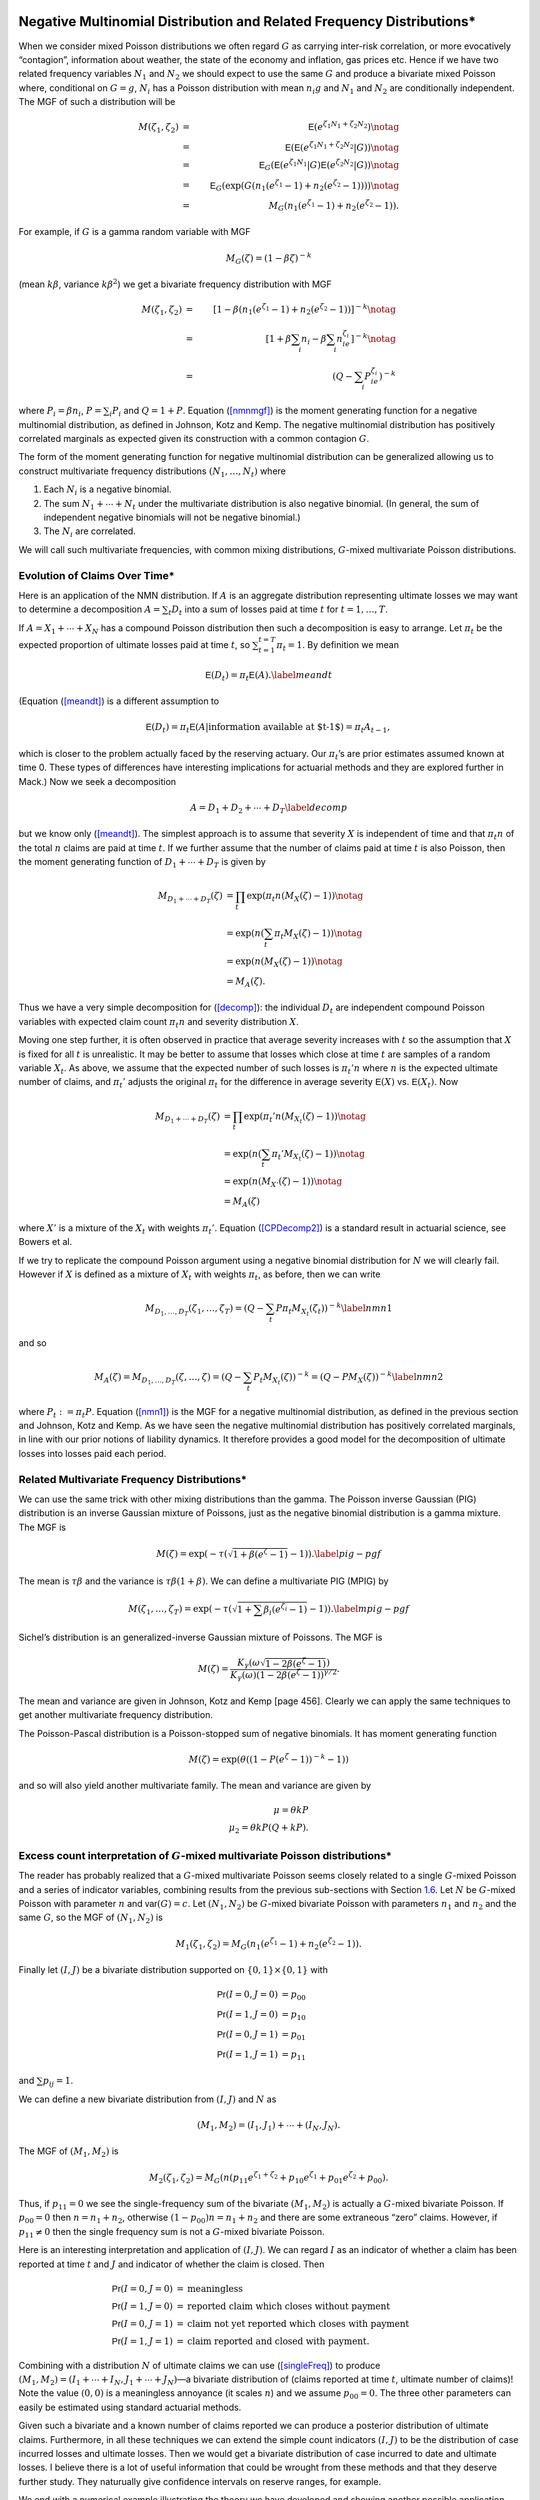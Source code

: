Negative Multinomial Distribution and Related Frequency Distributions\*
-----------------------------------------------------------------------

When we consider mixed Poisson distributions we often regard :math:`G`
as carrying inter-risk correlation, or more evocatively “contagion”,
information about weather, the state of the economy and inflation, gas
prices etc. Hence if we have two related frequency variables :math:`N_1`
and :math:`N_2` we should expect to use the same :math:`G` and produce a
bivariate mixed Poisson where, conditional on :math:`G=g`, :math:`N_i`
has a Poisson distribution with mean :math:`n_i g` and :math:`N_1` and
:math:`N_2` are conditionally independent. The MGF of such a
distribution will be

.. math::

   M(\zeta_1,\zeta_2)&=& \mathsf{E}(e^{\zeta_1N_1+\zeta_2N_2}) \notag \\
   &=& \mathsf{E}(\mathsf{E}(e^{\zeta_1N_1+\zeta_2N_2}|G ) ) \notag \\
   &=& \mathsf{E}_G(\mathsf{E}(e^{\zeta_1N_1}|G ) \mathsf{E}(e^{\zeta_2N_2}|G ) ) \notag \\
   &=& \mathsf{E}_G(\exp(G(n_1(e^{\zeta_1}-1)+n_2(e^{\zeta_2}-1)))) \notag \\
   &=& M_G(n_1(e^{\zeta_1}-1) +  n_2(e^{\zeta_2}-1)).

For example, if :math:`G` is a gamma random variable with MGF

.. math:: M_G(\zeta) = (1-\beta \zeta)^{-k}

(mean :math:`k\beta`, variance :math:`k\beta^2`) we get a bivariate
frequency distribution with MGF

.. math::

   M(\zeta_1,\zeta_2) &=& [1- \beta(n_1(e^{\zeta_1}-1) +
     n_2(e^{\zeta_2}-1))]^{-k} \notag \\
   &=&[1+\beta \sum_i n_i -\beta \sum_i n_ie^{\zeta_i}]^{-k}  \notag \\
   &=&(Q -\sum_i P_ie^{\zeta_i})^{-k}

where :math:`P_i=\beta n_i`, :math:`P=\sum_i P_i` and :math:`Q=1+P`.
Equation (`[nmnmgf] <#nmnmgf>`__) is the moment generating function for
a negative multinomial distribution, as defined in Johnson, Kotz and
Kemp. The negative multinomial distribution
has positively correlated marginals as expected given its construction
with a common contagion :math:`G`.

The form of the moment generating function for negative multinomial
distribution can be generalized allowing us to construct multivariate
frequency distributions :math:`(N_1,\dots,N_t)` where

#. Each :math:`N_i` is a negative binomial.

#. The sum :math:`N_1+\cdots + N_t` under the multivariate distribution
   is also negative binomial. (In general, the sum of independent
   negative binomials will not be negative binomial.)

#. The :math:`N_i` are correlated.

We will call such multivariate frequencies, with common mixing
distributions, :math:`G`-mixed multivariate Poisson distributions.

Evolution of Claims Over Time\*
~~~~~~~~~~~~~~~~~~~~~~~~~~~~~~~

Here is an application of the NMN distribution. If :math:`A` is an
aggregate distribution representing ultimate losses we may want to
determine a decomposition :math:`A=\sum_t D_t` into a sum of losses paid
at time :math:`t` for :math:`t=1,\dots,T`.

If :math:`A=X_1+\cdots +X_N` has a compound Poisson distribution then
such a decomposition is easy to arrange. Let :math:`\pi_t` be the
expected proportion of ultimate losses paid at time :math:`t`, so
:math:`\sum_{t=1}^{t=T} \pi_t=1`. By definition we mean

.. math:: \mathsf{E}(D_t) = \pi_t \mathsf{E}(A).\label{meandt}

(Equation (`[meandt] <#meandt>`__) is a different assumption to

.. math::

   \mathsf{E}(D_{t})=\pi_t\mathsf{E}(A|\text{information available at $t-1$})=\pi_t
   A_{t-1},

which is closer to the problem actually faced by the reserving actuary.
Our :math:`\pi_t`\ ’s are prior estimates assumed known at time 0. These
types of differences have interesting implications for actuarial methods
and they are explored further in Mack.) Now we
seek a decomposition

.. math:: A=D_1+D_2+\cdots+D_T\label{decomp}

but we know only (`[meandt] <#meandt>`__). The simplest approach is to
assume that severity :math:`X` is independent of time and that
:math:`\pi_t n` of the total :math:`n` claims are paid at time
:math:`t`. If we further assume that the number of claims paid at time
:math:`t` is also Poisson, then the moment generating function of
:math:`D_1+\cdots+D_T` is given by

.. math::

   M_{D_1+\cdots+D_T}(\zeta) &= \prod_t \exp( \pi_t n(M_X(\zeta)-1)) \notag \\
   & = \exp(n(\sum_t \pi_t M_X(\zeta)-1)) \notag \\
   &= \exp(n(M_X(\zeta)-1)) \notag \\
   & = M_A(\zeta).

Thus we have a very simple decomposition for (`[decomp] <#decomp>`__):
the individual :math:`D_t` are independent compound Poisson variables
with expected claim count :math:`\pi_t n` and severity distribution
:math:`X`.

Moving one step further, it is often observed in practice that average
severity increases with :math:`t` so the assumption that :math:`X` is
fixed for all :math:`t` is unrealistic. It may be better to assume that
losses which close at time :math:`t` are samples of a random variable
:math:`X_t`. As above, we assume that the expected number of such losses
is :math:`\pi_t' n` where :math:`n` is the expected ultimate number of
claims, and :math:`\pi_t'` adjusts the original :math:`\pi_t` for the
difference in average severity :math:`\mathsf{E}(X)` vs. :math:`\mathsf{E}(X_t)`. Now

.. math::

   M_{D_1+\cdots+D_T}(\zeta) &= \prod_t \exp( \pi_t' n(M_{X_t}(\zeta)-1)) \notag \\
   & = \exp(n(\sum_t \pi_t' M_{X_t}(\zeta)-1)) \notag \\
   &= \exp(n(M_{X'}(\zeta)-1)) \notag \\
   & = M_A(\zeta)

where :math:`X'` is a mixture of the :math:`X_t` with weights
:math:`\pi_t'`. Equation (`[CPDecomp2] <#CPDecomp2>`__) is a standard
result in actuarial science, see Bowers et al.

If we try to replicate the compound Poisson argument using a negative
binomial distribution for :math:`N` we will clearly fail. However if
:math:`X` is defined as a mixture of :math:`X_t` with weights
:math:`\pi_t`, as before, then we can write

.. math::

   M_{D_1,\dots,D_T}(\zeta_1,\dots,\zeta_T)
   = (Q-\sum_t P\pi_t M_{X_t}(\zeta_t))^{-k}\label{nmn1}

and so

.. math::

   M_A(\zeta) =M_{D_1,\dots,D_T}(\zeta,\dots,\zeta)
   = (Q-\sum_t P_t M_{X_t}(\zeta))^{-k}=(Q-PM_X(\zeta))^{-k}
   \label{nmn2}

where :math:`P_t:=\pi_t P`. Equation (`[nmn1] <#nmn1>`__) is the MGF for
a negative multinomial distribution, as defined in the previous section
and Johnson, Kotz and Kemp. As we have seen
the negative multinomial distribution has positively correlated
marginals, in line with our prior notions of liability dynamics. It
therefore provides a good model for the decomposition of ultimate losses
into losses paid each period.

Related Multivariate Frequency Distributions\*
~~~~~~~~~~~~~~~~~~~~~~~~~~~~~~~~~~~~~~~~~~~~~~

We can use the same trick with other mixing distributions than the
gamma. The Poisson inverse Gaussian (PIG) distribution is an inverse
Gaussian mixture of Poissons, just as the negative binomial distribution
is a gamma mixture. The MGF is

.. math:: M(\zeta) = \exp(-\tau (\sqrt{1+\beta(e^{\zeta}-1)}-1)). \label{pig-pgf}

The mean is :math:`\tau\beta` and the variance is
:math:`\tau\beta(1+\beta)`. We can define a multivariate PIG (MPIG) by

.. math::

   M(\zeta_1,\dots,\zeta_T) =
   \exp(-\tau (\sqrt{1+\sum\beta_i(e^{\zeta_i}-1)}-1)). \label{mpig-pgf}

Sichel’s distribution is an generalized-inverse Gaussian mixture of
Poissons. The MGF is

.. math::

   M(\zeta) = \frac{K_{\gamma}(\omega\sqrt{1-2\beta(e^{\zeta}-1)})}{
   K_{\gamma}(\omega)(1-2\beta(e^{\zeta}-1))^{\gamma/2}}.

The mean and variance are given in Johnson, Kotz and Kemp
[page 456]. Clearly we can apply the same techniques to get another
multivariate frequency distribution.

The Poisson-Pascal distribution is a Poisson-stopped sum of negative
binomials. It has moment generating function

.. math:: M(\zeta) = \exp(\theta ((1-P(e^{\zeta}-1))^{-k}-1))

and so will also yield another multivariate family. The mean and
variance are given by

.. math::

     \mu = \theta kP \\
     \mu_2 = \theta kP(Q+kP).

.. _multiFreq:

Excess count interpretation of :math:`G`-mixed multivariate Poisson distributions\*
~~~~~~~~~~~~~~~~~~~~~~~~~~~~~~~~~~~~~~~~~~~~~~~~~~~~~~~~~~~~~~~~~~~~~~~~~~~~~~~~~~~

The reader has probably realized that a :math:`G`-mixed multivariate
Poisson seems closely related to a single :math:`G`-mixed Poisson and a
series of indicator variables, combining results from the previous
sub-sections with Section `1.6 <#excessCounts>`__. Let :math:`N` be
:math:`G`-mixed Poisson with parameter :math:`n` and :math:`\mathsf{var}(G)=c`.
Let :math:`(N_1,N_2)` be :math:`G`-mixed bivariate Poisson with
parameters :math:`n_1` and :math:`n_2` and the same :math:`G`, so the
MGF of :math:`(N_1,N_2)` is

.. math::

   M_1(\zeta_1,\zeta_2)=M_G(n_1(e^{\zeta_1}-1)+n_2(e^{\zeta_2}-1)).

Finally let :math:`(I,J)` be a bivariate distribution supported on
:math:`\{0,1\}\times\{0,1\}` with

.. math::

   \mathsf{Pr}(I=0,J=0) &= p_{00} \\
   \mathsf{Pr}(I=1,J=0) &= p_{10} \\
   \mathsf{Pr}(I=0,J=1) &= p_{01} \\
   \mathsf{Pr}(I=1,J=1) &= p_{11}

and :math:`\sum p_{ij}=1`.

We can define a new bivariate distribution from :math:`(I,J)` and
:math:`N` as

.. math::

   (M_1,M_2)=(I_1,J_1)+\cdots +(I_N,J_N).

The MGF of :math:`(M_1,M_2)` is

.. math::

   M_2(\zeta_1,\zeta_2)=M_G(n(p_{11}e^{\zeta_1+\zeta_2} +
   p_{10}e^{\zeta_1} + p_{01}e^{\zeta_2} + p_{00}).

Thus, if :math:`p_{11}=0` we see the single-frequency sum of the
bivariate :math:`(M_1,M_2)` is actually a :math:`G`-mixed bivariate
Poisson. If :math:`p_{00}=0` then :math:`n=n_1+n_2`, otherwise
:math:`(1-p_{00})n=n_1+n_2` and there are some extraneous “zero” claims.
However, if :math:`p_{11}\not=0` then the single frequency sum is not a
:math:`G`-mixed bivariate Poisson.

Here is an interesting interpretation and application of :math:`(I,J)`.
We can regard :math:`I` as an indicator of whether a claim has been
reported at time :math:`t` and :math:`J` and indicator of whether the
claim is closed. Then

.. math::

   \mathsf{Pr}(I=0,J=0) &=\text{meaningless} \\
   \mathsf{Pr}(I=1,J=0) &=\text{reported claim which closes without payment} \\
   \mathsf{Pr}(I=0,J=1) &=\text{claim not yet reported which closes with payment} \\
   \mathsf{Pr}(I=1,J=1) &=\text{claim reported and closed with payment}.

Combining with a distribution :math:`N` of ultimate claims we can use
(`[singleFreq] <#singleFreq>`__) to produce
:math:`(M_1,M_2)=(I_1+\cdots+I_N,J_1+\cdots+J_N)`—a bivariate
distribution of (claims reported at time :math:`t`, ultimate number of
claims)! Note the value :math:`(0,0)` is a meaningless annoyance (it
scales :math:`n`) and we assume :math:`p_{00}=0`. The three other
parameters can easily be estimated using standard actuarial methods.

Given such a bivariate and a known number of claims reported we can
produce a posterior distribution of ultimate claims. Furthermore, in all
these techniques we can extend the simple count indicators :math:`(I,J)`
to be the distribution of case incurred losses and ultimate losses. Then
we would get a bivariate distribution of case incurred to date and
ultimate losses. I believe there is a lot of useful information that
could be wrought from these methods and that they deserve further study.
They naturually give confidence intervals on reserve ranges, for
example.

We end with a numerical example illustrating the theory we have
developed and showing another possible application. Rather than
interpreting :math:`p_{ij}` as reported and ultimate claims we could
interpret them as claims from line A and line B, where there is some
expectation these claim would be correlated. For example A could be auto
liability and B workers compensation for a trucking insured. Let
:math:`c=0.02` be the common contagion and :math:`n=250`. Then let

.. math::

   \mathsf{Pr}(I=0,J=0) &= 0 \\
   \mathsf{Pr}(I=1,J=0) &= 0.45 \\
   \mathsf{Pr}(I=0,J=1) &= 0.05 \\
   \mathsf{Pr}(I=1,J=1) &= 0.50.

We interpret :math:`I` as indicating a workers compensation claim and
:math:`J` as indicating an auto liability claim. The distribution says
that when there is an auto liability claim (:math:`J=1`) there is almost
always an injury to the driver, resulting in a workers compensation
claim (:math:`I=1`). However, there are many situations where the driver
is injured but there is no liability claim—such as back injuries.
Overall we expect :math:`250(0.45+0.50)=237.5` workers compensation
claims and :math:`250(0.05+0.5)=137.5` auto liability claims and 250
occurrences.

We will consider the single-frequency bivariate distribution and the
negative multinomial. We have seen that the negative multinomial
distribution will be slightly different because :math:`p_{11}\not=0`.
The appropriate parameters are :math:`n_1=250(p_{10}+p_{11})=237.5` and
:math:`n_1=250(p_{01}+p_{11})=137.5`. Figure `1.1 <#fig:NMNContours>`__
shows the negative multinomial bivariate (top plot) and the
single-frequency bivariate aggregate of :math:`(I,J)` (bottom plot).
Because of the correlation between :math:`I` and :math:`J`,
:math:`p_{11}=0.5`, the lower plot shows more correlation in aggregates
and the conditional distributions have less dispersion. Figure
`1.2 <#fig:NMNMarginals>`__ shows the two marginal distributions, which
are negative binomial :math:`c=0.02` and mean 237.5 and 137.5
respectively, the sum of these two variables assuming they are
independent (labelled “independent sum”), the sum assuming the negative
multinomial joint distribution (“NMN Sum”) which is identical to a
negative binomial with :math:`c=0.02` and mean :math:`350=237.5+137.5`,
the total number of claims from both lines, and finally, the sum with
dependent :math:`(I,J)` (“bivariate sum”). The last sum is not the same
as the negative binomial sum; it has a different MGF.

Figure `1.2 <#fig:NMNMarginals>`__ also shows the difference between the
sum of two independent negative binomials with means :math:`n_1` and
:math:`n_2` and contagion :math:`c` and a negative binomial with mean
:math:`n_1+n_2` and contagion :math:`c`. The difference is clearly very
material in the tails and is an object lesson to modelers who subdivide
their book into homogeneous parts but then add up those parts assuming
independence. Such an approach is *wrong* and must be avoided.

As the contagion :math:`c` increases the effects of :math:`G`-mixing
dominate and the difference between the two bivariate distributions
decreases, and conversely as :math:`c` decreases to zero the effect is
magnified. The value :math:`c=0.02` was selected to balance these two
effects.

.. figure:: C:/SteveBase/papers/CAS_WP/FinalICExhibits/NMNvsOtherFreqContours.pdf
   :alt: Comparison of negative multinomial (top) and single frequency
   bivariate claim count (bottom) bivariate distributions.
   :name: fig:NMNContours

   Comparison of negative multinomial (top) and single frequency
   bivariate claim count (bottom) bivariate distributions.

.. figure:: C:/SteveBase/papers/CAS_WP/FinalICExhibits/NMNvsOtherFreqMarginals.pdf
   :alt: Comparison of negative multinomial and single frequency
   bivariate claim count marginal and total distributions.
   :name: fig:NMNMarginals

   Comparison of negative multinomial and single frequency bivariate
   claim count marginal and total distributions.




Correlated Aggregate Distributions
----------------------------------

Here we extend some of the ideas in Section `1.7.3 <#multiFreq>`__ from
plain frequency distributions to aggregate distributions. Begin with
bivariate aggregate distributions. There are two different situations
which commonly arise. First we could model a bivariate severity
distribution and a univariate count distribution:

.. math:: (A,B)=(X_1,Y_1)+\cdots+(X_N, Y_N).

Equation (`[modelone] <#modelone>`__) arises naturally as the
distribution of losses and allocated expense, ceded and retained losses,
reported and ultimate claims, and in many other situations. Secondly we
could model

.. math:: (A,B)=(X_1+\cdots+X_M, Y_1+\cdots+Y_N)

where :math:`X_i` and :math:`Y_j` are independent severities and
:math:`(M,N)` is a bivariate frequency distribution.
(`[modeltwo] <#modeltwo>`__) could be used to model losses in a clash
policy.

We will use the following notation. :math:`A=X_1+\cdots+X_M` and
:math:`B=Y_1+\cdots+Y_N` are two aggregate distributions, with
:math:`X_i` iid and :math:`Y_j` iid, but neither :math:`X` and :math:`Y`
nor :math:`M` and :math:`N` necessarily independent. Let :math:`\mathsf{E}(X)=x`
and :math:`\mathsf{E}(Y)=y`, :math:`\mathsf{var}(X)=v_x` and :math:`\mathsf{var}(Y)=v_y`. Let
:math:`\mathsf{E}(M)=m`, :math:`\mathsf{E}(N)=n`, :math:`c` be the contagion of
:math:`M` and :math:`d` that of :math:`N`. Hence :math:`\mathsf{var}(M)=m(1+cm)`
and :math:`\mathsf{var}(N)=n(1+dn)`.

Will now calculate the correlation coefficient between :math:`A` and
:math:`B` in four situations.

Correlated Severities, Single Frequency
~~~~~~~~~~~~~~~~~~~~~~~~~~~~~~~~~~~~~~~

Assume that the bivariate severity distribution :math:`(X,Y)` has moment
generating function :math:`M_{(X,Y)}(\zeta,\tau)`. Also assume that the
claim count distribution :math:`N` is a :math:`G`-mixed Poisson. Then,
just as for univariate aggregate distributions, the MGF of the bivariate
aggregate :math:`(A,B)` is

.. math:: M_{(A,B)}(\zeta,\tau)= M_G( n(M_{(X,Y)}(\zeta,\tau)-1)).\label{bivMGF}

Therefore, since :math:`\mathsf{E}(G)=1` and :math:`\mathsf{E}(G^2)=1+c`,

.. math::

   E(AB) &=& \frac{\partial^2
     M_{(A,B)}}{\partial\zeta\partial\tau}\Big\vert_{(0,0)} \notag \\
   &=& M_G''(0)n^2\frac{\partial M_{(X,Y)}}{\partial\zeta}
   \frac{\partial M_{(X,Y)}}{\partial\zeta} + M_G'(0)n
   \frac{\partial^2 M_{(X,Y)}}{\partial\zeta\partial\tau} \notag \\
   &=&(1+c)n^2xy + n\mathsf{E}(XY) \notag \\
   &=&(1+c)n^2xy + n\mathsf{cov}(X,Y) + nxy.

The value of :math:`\mathsf{cov}(X,Y)` will depend on the particular bivarate
severity distribution.

For example, suppose that :math:`Z` represents ground up losses,
:math:`X` represents a retention to :math:`a` and :math:`Y` losses
excess of :math:`a` (per ground up claim), so :math:`Z=X+Y`. Then
:math:`(X,Y)` is a bivariate severity distribution. Since :math:`Y` is
zero when :math:`Z\le a` we have :math:`\mathsf{cov}(X,Y)=(a-x)y`.

Bivariate Frequency
~~~~~~~~~~~~~~~~~~~

The second method for generating correlated aggregate distributions is
to use a bivariate frequency distribution. So, suppose :math:`(M,N)` has
a :math:`G`-mixed bivariate Poisson distribution. The variance of
:math:`A` is given by Equation (`[varAgg] <#varAgg>`__). To compute the
covariance of :math:`A` and :math:`B` write the bivariate MGF of
:math:`(A,B)` as

.. math::

   M_{(A,B)}(\zeta,\eta)=M(\zeta,\eta)=M_G(m(M_X(\zeta)-1)
   +n(M_Y(\eta)-1))=M_G(\psi(\zeta,\eta))

where the last equality defines :math:`\psi`. Then, evaluating at the
partial derivatives at zero, we get

.. math::

   \mathsf{E}(AB) &=& \frac{\partial^2 M}{\partial\zeta\partial\eta} \notag \\
   &=& \frac{\partial^2 M_G}{\partial t^2}
   \frac{\partial \psi}{\partial\zeta} \frac{\partial \psi}{\partial\eta}
   + \frac{\partial M_G}{\partial t}
   \frac{\partial^2 \psi}{\partial\zeta\partial\eta}  \notag \\
   &=& (1+c)mxny.

Hence

.. math:: \mathsf{cov}(A,B)=\mathsf{E}(AB)-\mathsf{E}(A)\mathsf{E}(B)=cmnxy.
